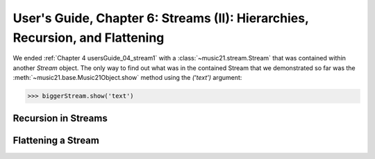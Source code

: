 .. WARNING: DO NOT EDIT THIS FILE: AUTOMATICALLY GENERATED. Edit ../staticDocs/usersGuide_06_stream2.rst

.. _usersGuide_06_stream2:

User's Guide, Chapter 6: Streams (II): Hierarchies, Recursion, and Flattening
==============================================================================
We ended :ref:`Chapter 4 usersGuide_04_stream1` with a :class:`~music21.stream.Stream` that was
contained within another `Stream` object.  The only way to find out what was in the contained
Stream that we demonstrated so far was the :meth:`~music21.base.Music21Object.show` method
using the `('text')` argument:

>>> biggerStream.show('text') 




Recursion in Streams
----------------------

Flattening a Stream
-------------------

 
